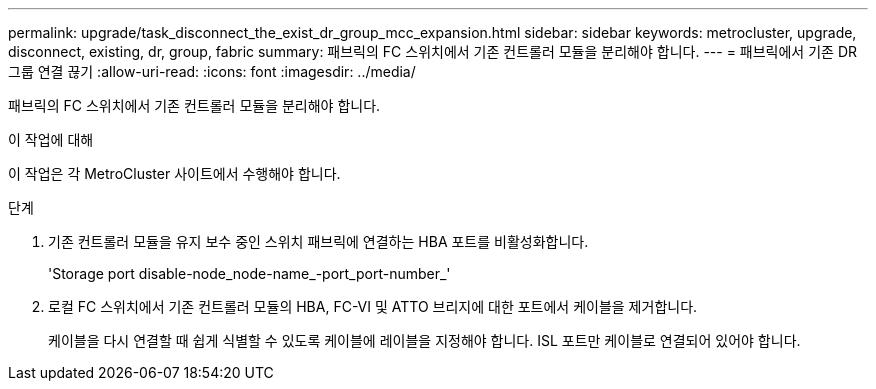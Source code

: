 ---
permalink: upgrade/task_disconnect_the_exist_dr_group_mcc_expansion.html 
sidebar: sidebar 
keywords: metrocluster, upgrade, disconnect, existing, dr, group, fabric 
summary: 패브릭의 FC 스위치에서 기존 컨트롤러 모듈을 분리해야 합니다. 
---
= 패브릭에서 기존 DR 그룹 연결 끊기
:allow-uri-read: 
:icons: font
:imagesdir: ../media/


[role="lead"]
패브릭의 FC 스위치에서 기존 컨트롤러 모듈을 분리해야 합니다.

.이 작업에 대해
이 작업은 각 MetroCluster 사이트에서 수행해야 합니다.

.단계
. 기존 컨트롤러 모듈을 유지 보수 중인 스위치 패브릭에 연결하는 HBA 포트를 비활성화합니다.
+
'Storage port disable-node_node-name_-port_port-number_'

. 로컬 FC 스위치에서 기존 컨트롤러 모듈의 HBA, FC-VI 및 ATTO 브리지에 대한 포트에서 케이블을 제거합니다.
+
케이블을 다시 연결할 때 쉽게 식별할 수 있도록 케이블에 레이블을 지정해야 합니다. ISL 포트만 케이블로 연결되어 있어야 합니다.



